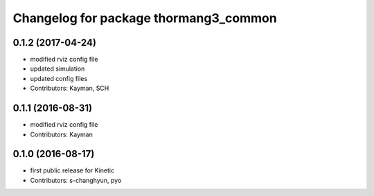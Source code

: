^^^^^^^^^^^^^^^^^^^^^^^^^^^^^^^^^^^^^^
Changelog for package thormang3_common
^^^^^^^^^^^^^^^^^^^^^^^^^^^^^^^^^^^^^^

0.1.2 (2017-04-24)
-----------
* modified rviz config file
* updated simulation
* updated config files
* Contributors: Kayman, SCH

0.1.1 (2016-08-31)
-----------
* modified rviz config file
* Contributors: Kayman

0.1.0 (2016-08-17)
-----------
* first public release for Kinetic
* Contributors: s-changhyun, pyo
